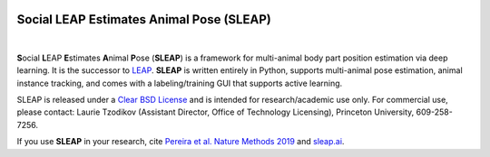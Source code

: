 .. inclusion-marker-do-not-remove

|Appveyor Build Status| |Coverage| |GitHub release|

.. |Appveyor Build Status| image:: 
   https://ci.appveyor.com/api/projects/status/tf5qlylwqse8ack5/branch/master?svg=true 
   :target: https://ci.appveyor.com/project/talmo/sleap
   :alt: Appveyor build status

.. |Coverage| image::
   https://coveralls.io/repos/github/murthylab/sleap/badge.svg?branch=master
   :target: https://coveralls.io/github/murthylab/sleap?branch=master


.. |GitHub release| image:: https://img.shields.io/github/release/murthylab/sleap.svg
   :target: https://GitHub.com/murthylab/sleap/releases/

Social LEAP Estimates Animal Pose (SLEAP)
=========================================

.. image:: https://sleap.ai/docs/_static/sleap_movie.gif
    :width: 600px

|

**S**\ ocial **L**\ EAP **E**\ stimates **A**\ nimal **P**\ ose (**SLEAP**) is a framework for multi-animal
body part position estimation via deep learning. It is the successor to LEAP_. **SLEAP** is written entirely in
Python, supports multi-animal pose estimation, animal instance tracking, and comes with a labeling/training GUI that
supports active learning.

.. _LEAP: https://github.com/talmo/leap

SLEAP is released under a `Clear BSD License`_ and is intended for research/academic use only. For commercial use, please contact: Laurie Tzodikov (Assistant Director, Office of Technology Licensing), Princeton University, 609-258-7256.

If you use **SLEAP** in your research, cite `Pereira et al. Nature Methods 2019`_ and `sleap.ai`_.

.. _Clear BSD License: https://raw.githubusercontent.com/murthylab/sleap/master/LICENSE
.. _Pereira et al. Nature Methods 2019: https://www.nature.com/articles/s41592-018-0234-5
.. _sleap.ai: https://sleap.ai
